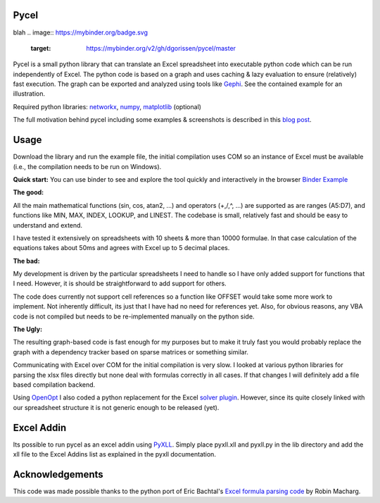 Pycel
=====
blah
.. image:: https://mybinder.org/badge.svg 
  :target: https://mybinder.org/v2/gh/dgorissen/pycel/master

Pycel is a small python library that can translate an Excel spreadsheet into executable python code which can be run independently of Excel.
The python code is based on a graph and uses caching & lazy evaluation to ensure (relatively) fast execution.  The graph can be exported and analyzed using
tools like `Gephi <http://www.gephi.org>`_. See the contained example for an illustration.

Required python libraries: `networkx <http://networkx.lanl.gov/>`_, `numpy <http://numpy.scipy.org/>`_, `matplotlib <http://matplotlib.sourceforge.net/>`_ (optional)

The full motivation behind pycel including some examples & screenshots is described in this `blog post <http://www.dirkgorissen.com/2011/10/19/pycel-compiling-excel-spreadsheets-to-python-and-making-pretty-pictures/>`_.

Usage
======

Download the library and run the example file, the initial compilation uses COM so an instance of Excel must be available (i.e., the compilation needs to be run on Windows).  

**Quick start:**
You can use binder to see and explore the tool quickly and interactively in the browser `Binder Example <https://mybinder.org/v2/gh/kmader/pycel/patch-1?filepath=notebooks%2Fexample.ipynb>`_

**The good:**

All the main mathematical functions (sin, cos, atan2, ...) and operators (+,/,^, ...) are supported as are ranges (A5:D7), and functions like MIN, MAX, INDEX, LOOKUP, and LINEST.
The codebase is small, relatively fast and should be easy to understand and extend.  

I have tested it extensively on spreadsheets with 10 sheets & more than 10000 formulae.  In that case calculation of the equations takes about 50ms and agrees with Excel up to 5 decimal places.

**The bad:**

My development is driven by the particular spreadsheets I need to handle so I have only added support for functions that I need.  However, it is should be straightforward to add support
for others.

The code does currently not support cell references so a function like OFFSET would take some more work to implement.  Not inherently difficult, its just that I have had no
need for references yet.  Also, for obvious reasons, any VBA code is not compiled but needs to be re-implemented manually on the python side.

**The Ugly:**

The resulting graph-based code is fast enough for my purposes but to make it truly fast you would probably replace the graph with a dependency tracker based on sparse matrices
or something similar.

Communicating with Excel over COM for the initial compilation is very slow.  I looked at various python libraries for parsing the xlsx files directly but none deal with formulas
correctly in all cases.  If that changes I will definitely add a file based compilation backend.

Using `OpenOpt <http://openopt.org/>`_ I also coded a python replacement for the Excel `solver plugin <http://www.solver.com/suppstdsolver.htm>`_.  However, since its quite closely linked with our spreadsheet structure it is not generic enough
to be released (yet).

Excel Addin
===========

Its possible to run pycel as an excel addin using `PyXLL <http://www.pyxll.com/>`_. Simply place pyxll.xll and pyxll.py in the lib directory and add the xll file to the Excel Addins list as explained in the pyxll documentation.

Acknowledgements
================

This code was made possible thanks to the python port of Eric Bachtal's `Excel formula parsing code <http://ewbi.blogs.com/develops/popular/excelformulaparsing.html>`_ by Robin Macharg.
